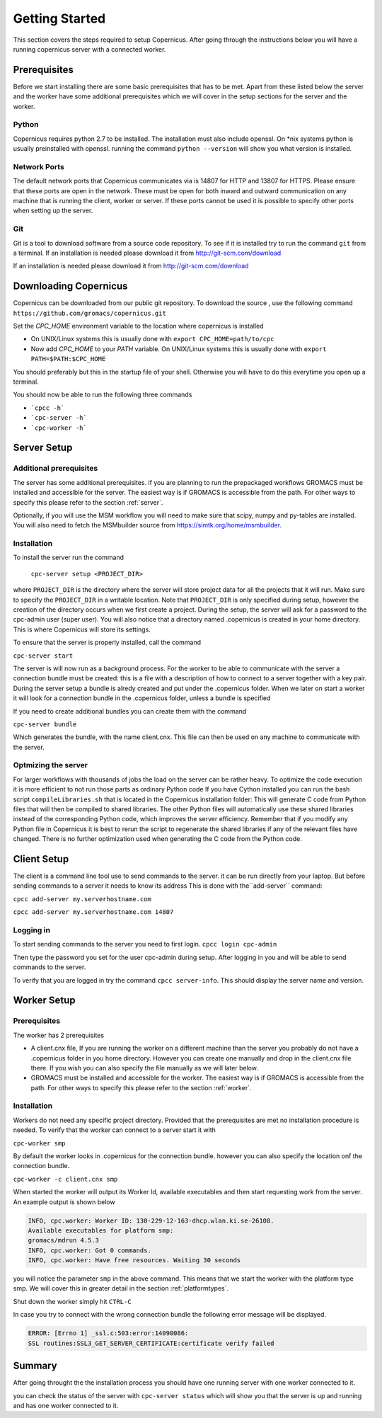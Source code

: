 .. _getting-started:


.. |br| raw:: html

   <br />

***************
Getting Started
***************

This section covers the steps required to setup Copernicus.
After going through the instructions below you will have a running copernicus
server with a connected worker.

-------------
Prerequisites
-------------
Before we start installing there are some basic prerequisites that
has to be met. Apart from these listed below the server and the worker have some
additional prerequisites which we will cover in the setup sections for
the server and the worker.

^^^^^^
Python
^^^^^^
Copernicus requires python 2.7 to be installed.
The installation must also include openssl.
On \*nix systems python is usually preinstalled with openssl.
running the command ``python --version`` will show you what version is installed.

^^^^^^^^^^^^^
Network Ports
^^^^^^^^^^^^^
The default network ports that Copernicus communicates via is 14807 for HTTP and
13807 for HTTPS. Please ensure that these ports are open in the network.
These must be open for both inward and outward communication on any machine that
is running the client, worker or server. If these ports cannot be used it is
possible to specify other ports when setting up the server.

^^^
Git
^^^

Git is a tool to download software from a source code repository.
To see if it is installed try to run the command ``git`` from a terminal.
If an installation is needed please download it from http://git-scm.com/download

----------------------
Downloading Copernicus
----------------------

Copernicus can be downloaded from our public git repository. To download the source
, use the following command ``https://github.com/gromacs/copernicus.git``

Set the *CPC_HOME* environment variable to the location where copernicus is installed

* On UNIX/Linux systems this is usually done with ``export CPC_HOME=path/to/cpc``

* Now add *CPC_HOME* to your *PATH* variable. On UNIX/Linux systems this is
  usually done with ``export PATH=$PATH:$CPC_HOME``

You should preferably but this in the startup file of your shell. Otherwise you will
have to do this everytime you open up a terminal.

You should now be able to run the following three commands

* ```cpcc -h```
* ```cpc-server -h```
* ```cpc-worker -h```


------------
Server Setup
------------

^^^^^^^^^^^^^^^^^^^^^^^^
Additional prerequisites
^^^^^^^^^^^^^^^^^^^^^^^^

The server has some additional prerequisites.
if you are planning to run the prepackaged workflows GROMACS must be installed
and accessible for the server. The easiest way is if GROMACS is accessible from the path.
For other ways to specify this please refer to the section :ref:`server`.

Optionally, if you will use the MSM workflow
you will need to make sure that scipy, numpy and py-tables are installed.
You will also need to fetch the MSMbuilder source from https://simtk.org/home/msmbuilder.

^^^^^^^^^^^^
Installation
^^^^^^^^^^^^

To install the server run the command

 ``cpc-server setup <PROJECT_DIR>``

where ``PROJECT_DIR`` is the directory where the server will store project data
for all the projects that it will run. Make sure to specify the ``PROJECT_DIR``
in a writable location. Note that ``PROJECT_DIR`` is only specified during setup,
however the creation of the directory occurs when we first create a project.
During the setup, the server will ask for a password to the cpc-admin user (super user).
You will also notice that a directory named .copernicus is created in your home directory. This is where Copernicus will store its settings.


To ensure that the server is properly installed, call the command

``cpc-server start``

The server is will now run as a background process.
For the worker to be able to communicate with
the server a connection bundle must be created: this is a file with a description
of how to connect to a server together with a key pair.
During the server setup a bundle is alredy created and put under the .copernicus folder.
When we later on start a worker it will look for a connection bundle in the .copernicus folder,
unless a bundle is specified

If you need to create additional bundles you can create them with the command

``cpc-server bundle``

Which generates the bundle, with the name client.cnx.
This file can then be used on any machine to communicate with the server.


^^^^^^^^^^^^^^^^^^^^^^^^^^
Optmizing the server
^^^^^^^^^^^^^^^^^^^^^^^^^^
For larger workflows with thousands of jobs the load on the server can be rather heavy.
To optimize the code execution it is more efficient to not run those parts as ordinary
Python code
If you have Cython installed you can run the bash script ``compileLibraries.sh``
that is located in the  Copernicus installation folder:
This will generate C code from Python files that will then be compiled to shared libraries. The other Python files will automatically use these shared libraries instead of the corresponding Python code, which improves the server efficiency. Remember that if you modify any Python file in Copernicus it is best to rerun the script to regenerate the shared libraries if any of the relevant files have changed. There is no further optimization used when generating the C code from the Python code.


------------
Client Setup
------------
The client is a command line tool use to send commands to the server.
it can be run directly from your laptop. But before sending commands to a server
it needs to know its address
This is done with the``add-server`` command:

``cpcc add-server my.serverhostname.com``

``cpcc add-server my.serverhostname.com 14807``

^^^^^^^^^^
Logging in
^^^^^^^^^^
To start sending commands to the server you need to first login.
``cpcc login cpc-admin``

Then type the password you set for the user cpc-admin during setup.
After logging in you and will be able to send commands to the server.

To verify that you are logged in try the command ``cpcc server-info``.
This should display the server name and version.


------------
Worker Setup
------------

^^^^^^^^^^^^^
Prerequisites
^^^^^^^^^^^^^

The worker has 2 prerequisites

* A client.cnx file, If you are running the worker on a different machine than the server you probably do not have a .copernicus folder in you home directory. However you can create one manually and drop in the client.cnx file there. If you wish you can also specify the file manually as we will later below.

* GROMACS must be installed and accessible for the worker. The easiest way is if GROMACS is accessible from the path. For other ways to specify this please refer to the section :ref:`worker`.


^^^^^^^^^^^^
Installation
^^^^^^^^^^^^
Workers do not need any specific project directory. Provided that the prerequisites
are met no installation procedure is needed.
To verify that the worker can connect to a server start it with

``cpc-worker smp``

By default the worker looks in .copernicus for the connection bundle. however you can also specify
the location onf the connection bundle.

``cpc-worker -c client.cnx smp``

When started the worker will output its Worker Id, available executables and then start
requesting work from the server.
An example output is shown below

.. code-block:: none

   INFO, cpc.worker: Worker ID: 130-229-12-163-dhcp.wlan.ki.se-26108.
   Available executables for platform smp:
   gromacs/mdrun 4.5.3
   INFO, cpc.worker: Got 0 commands.
   INFO, cpc.worker: Have free resources. Waiting 30 seconds


you will notice the parameter ``smp`` in the above command. This means that we
start the worker with the platform type smp. We will cover this in greater detail
in the section :ref:`platformtypes`.

Shut down the worker simply hit ``CTRL-C``

In case you try to connect with the wrong connection bundle the following
error message will be displayed.

.. code-block:: none

   ERROR: [Errno 1] _ssl.c:503:error:14090086:
   SSL routines:SSL3_GET_SERVER_CERTIFICATE:certificate verify failed


--------
Summary
--------

After going throught the the installation process you should have one running
server with one worker connected to it.

you can check the status of the server with ``cpc-server status``
which will show you that the server is up and running and has one worker connected
to it.


